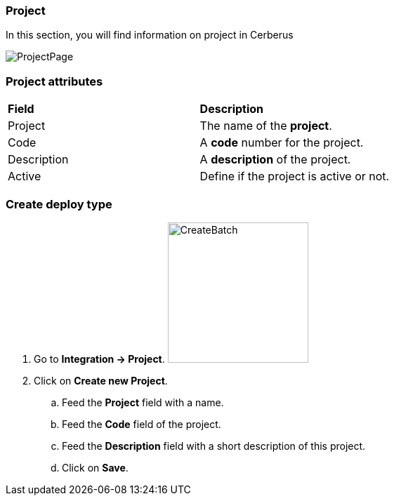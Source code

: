 === Project

In this section, you will find information on project in Cerberus

image:projectpage.png[ProjectPage]

=== Project attributes
|=== 

| *Field* | *Description*  

| Project | The name of the *[red]#project#*.

| Code | A *[red]#code#* number for the project.

| Description | A *[red]#description#* of the project.

| Active | Define if the project is active or not.

|=== 

=== Create deploy type 

. Go to *[red]#Integration -> Project#*. image:projectcreate.png[CreateBatch,200,200,float="right",align="center"]
. Click on *[red]#Create new Project#*.
.. Feed the *[red]#Project#* field with a name.
.. Feed the *[red]#Code#* field of the project.
.. Feed the *[red]#Description#* field with a short description of this project.
.. Click on *[red]#Save#*.
